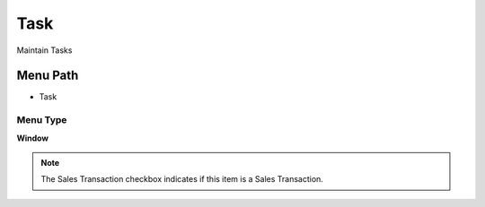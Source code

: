 
.. _functional-guide/menu/menu-task:

====
Task
====

Maintain Tasks

Menu Path
=========


* Task

Menu Type
---------
\ **Window**\ 

.. note::
    The Sales Transaction checkbox indicates if this item is a Sales Transaction.


.. seealso::
    :ref:`functional-guide/window/window-task`
